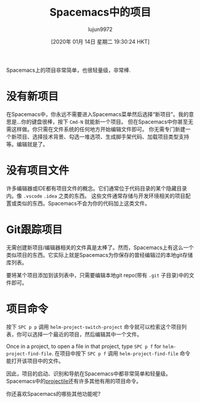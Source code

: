 #+TITLE: Spacemacs中的项目
#+URL: https://jaketrent.com/post/projects-in-spacemacs/
#+AUTHOR: lujun9972
#+TAGS: emacs-common
#+DATE: [2020年 01月 14日 星期二 19:30:24 HKT]
#+LANGUAGE:  zh-CN
#+OPTIONS:  H:6 num:nil toc:t n:nil ::t |:t ^:nil -:nil f:t *:t <:nil
Spacemacs上的项目非常简单，也很轻量级，非常棒.

* 没有新项目
:PROPERTIES:
:CUSTOM_ID: no-new-project
:END:

在Spacemacs中，你永远不需要进入Spacemacs菜单然后选择“新项目”。我的意思是…你的键盘很棒，按下 =Cmd-N= 就能新一个项目。
但在Spacemacs中你甚至无需这样做。你只需在文件系统的任何地方开始编辑文件即可。
你无需专门新建一个新项目、选择技术背景、勾选一堆选项、生成脚手架代码、加载项目类型支持等。编辑就是了。

* 没有项目文件
:PROPERTIES:
:CUSTOM_ID: no-project-files
:END:

许多编辑器或IDE都有项目文件的概念。它们通常位于代码目录的某个隐藏目录内。像 =.vscode= =.idea= 之类的东西。
这些文件通常存储与开发环境相关的项目配置或类似的东西。Spacemacs不会为你的代码加上这类文件。

* Git跟踪项目
:PROPERTIES:
:CUSTOM_ID: projects-tracked-by-git
:END:

无需创建新项目/编辑器相关的文件真是太棒了。然而，Spacemacs上有这么一个类似项目的东西。它实际上就是Spacemacs为你保存的曾经编辑过的本地git存储库列表。

要将某个项目添加到该列表中，只需要编辑本地git repo(带有 =.git= 子目录)中的文件即可。

* 项目命令
:PROPERTIES:
:CUSTOM_ID: project-commands
:END:

按下 =SPC p p= 调用 =helm-project-switch-project= 命令就可以检索这个项目列表，你可以选择一个最近的项目，然后编辑其中一个文件。

Once in a project, to open a file in that project, type =SPC p f= for =helm-project-find-file=.
在项目中按下 =SPC p f= 调用 =helm-project-find-file= 命令能打开该项目中的文件。

因此，项目的启动、识别和导航在Spacemacs中都非常简单和轻量级。
Spacemacs中的[[https://github.com/bbatsov/projectile][projectile]]还有许多其他有用的项目命令。

你还喜欢Spacemacs的哪些其他功能呢?
